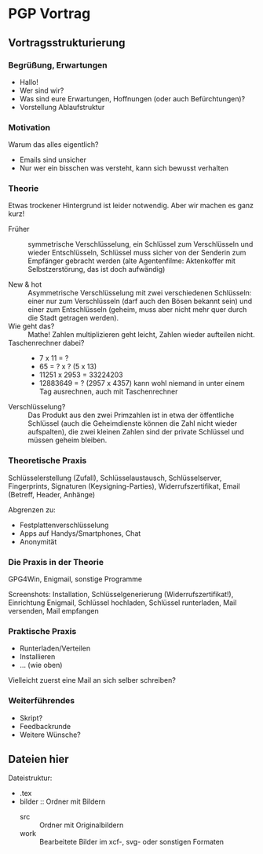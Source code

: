 * PGP Vortrag

** Vortragsstrukturierung
*** Begrüßung, Erwartungen
- Hallo!
- Wer sind wir?
- Was sind eure Erwartungen, Hoffnungen (oder auch Befürchtungen)?
- Vorstellung Ablaufstruktur

*** Motivation
Warum das alles eigentlich?
- Emails sind unsicher
- Nur wer ein bisschen was versteht, kann sich bewusst verhalten

*** Theorie
Etwas trockener Hintergrund ist leider notwendig.  Aber wir machen es
ganz kurz!

- Früher :: symmetrische Verschlüsselung, ein Schlüssel zum
            Verschlüsseln und wieder Entschlüsseln, Schlüssel muss
            sicher von der Senderin zum Empfänger gebracht werden
            (alte Agentenfilme: Aktenkoffer mit Selbstzerstörung, das
            ist doch aufwändig)

- New & hot :: Asymmetrische Verschlüsselung mit zwei verschiedenen
               Schlüsseln: einer nur zum Verschlüsseln (darf auch den
               Bösen bekannt sein) und einer zum Entschlüsseln
               (geheim, muss aber nicht mehr quer durch die Stadt
               getragen werden).
- Wie geht das? :: Mathe!  Zahlen multiplizieren geht leicht, Zahlen
                   wieder aufteilen nicht.
- Taschenrechner dabei? ::
  - 7 x 11 = ?
  - 65 = ? x ? (5 x 13)
  - 11251 x 2953 = 33224203
  - 12883649 = ? (2957 x 4357) kann wohl niemand in unter einem Tag
    ausrechnen, auch mit Taschenrechner
- Verschlüsselung? :: Das Produkt aus den zwei Primzahlen ist in etwa
     der öffentliche Schlüssel (auch die Geheimdienste können die Zahl
     nicht wieder aufspalten), die zwei kleinen Zahlen sind der
     private Schlüssel und müssen geheim bleiben.

*** Theoretische Praxis
Schlüsselerstellung (Zufall), Schlüsselaustausch, Schlüsselserver,
Fingerprints, Signaturen (Keysigning-Parties), Widerrufszertifikat,
Email (Betreff, Header, Anhänge)

Abgrenzen zu:
- Festplattenverschlüsselung
- Apps auf Handys/Smartphones, Chat
- Anonymität

*** Die Praxis in der Theorie
GPG4Win, Enigmail, sonstige Programme

Screenshots: Installation, Schlüsselgenerierung
(Widerrufszertifikat!), Einrichtung Enigmail, Schlüssel hochladen,
Schlüssel runterladen, Mail versenden, Mail empfangen

*** Praktische Praxis
- Runterladen/Verteilen
- Installieren
- ... (wie oben)

Vielleicht zuerst eine Mail an sich selber schreiben?

*** Weiterführendes
- Skript?
- Feedbackrunde
- Weitere Wünsche?

** Dateien hier

Dateistruktur:

- .tex
- bilder :: Ordner mit Bildern
  - src :: Ordner mit Originalbildern
  - work :: Bearbeitete Bilder im xcf-, svg- oder sonstigen Formaten



